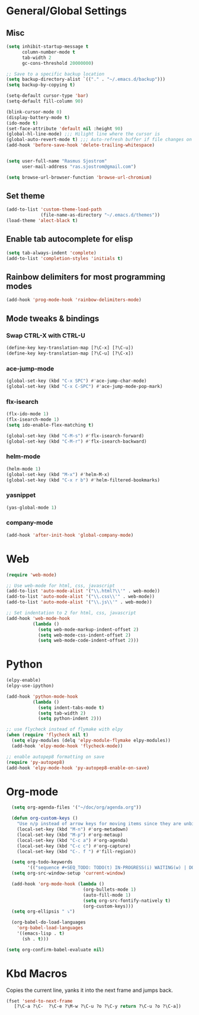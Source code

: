 
* General/Global Settings
** Misc
#+BEGIN_SRC emacs-lisp
(setq inhibit-startup-message t
      column-number-mode t
      tab-width 2
      gc-cons-threshold 20000000)

;; Save to a specific backup location
(setq backup-directory-alist `(("." . "~/.emacs.d/backup")))
(setq backup-by-copying t)

(setq-default cursor-type 'bar)
(setq-default fill-column 90)

(blink-cursor-mode 0)
(display-battery-mode t)
(ido-mode t)
(set-face-attribute 'default nil :height 90)
(global-hl-line-mode) ;;; Hilight line where the cursor is
(global-auto-revert-mode t) ;;; Auto-refresh buffer if file changes on disk
(add-hook 'before-save-hook 'delete-trailing-whitespace)


(setq user-full-name "Rasmus Sjostrom"
      user-mail-address "ras.sjostrom@gmail.com")

(setq browse-url-browser-function 'browse-url-chromium)
#+END_SRC

** Set theme
#+BEGIN_SRC emacs-lisp
(add-to-list 'custom-theme-load-path
             (file-name-as-directory "~/.emacs.d/themes"))
(load-theme 'alect-black t)
#+END_SRC

** Enable tab autocomplete for elisp
#+BEGIN_SRC emacs-lisp
(setq tab-always-indent 'complete)
(add-to-list 'completion-styles 'initials t)
#+END_SRC

** Rainbow delimiters for most programming modes
#+BEGIN_SRC emacs-lisp
(add-hook 'prog-mode-hook 'rainbow-delimiters-mode)
#+END_SRC

** Mode tweaks & bindings
*** Swap CTRL-X with CTRL-U
#+BEGIN_SRC emacs-lisp
(define-key key-translation-map [?\C-x] [?\C-u])
(define-key key-translation-map [?\C-u] [?\C-x])
#+END_SRC

*** ace-jump-mode
#+BEGIN_SRC emacs-lisp
(global-set-key (kbd "C-x SPC") #'ace-jump-char-mode)
(global-set-key (kbd "C-x C-SPC") #'ace-jump-mode-pop-mark)
#+END_SRC

*** flx-isearch
#+BEGIN_SRC emacs-lisp
(flx-ido-mode 1)
(flx-isearch-mode 1)
(setq ido-enable-flex-matching t)

(global-set-key (kbd "C-M-s") #'flx-isearch-forward)
(global-set-key (kbd "C-M-r") #'flx-isearch-backward)
#+END_SRC

*** helm-mode
#+BEGIN_SRC emacs-lisp
(helm-mode 1)
(global-set-key (kbd "M-x") #'helm-M-x)
(global-set-key (kbd "C-x r b") #'helm-filtered-bookmarks)
#+END_SRC

*** yasnippet
#+BEGIN_SRC emacs-lisp
(yas-global-mode 1)
#+END_SRC

*** company-mode
#+BEGIN_SRC emacs-lisp
(add-hook 'after-init-hook 'global-company-mode)
#+END_SRC

* Web
#+BEGIN_SRC emacs-lisp
(require 'web-mode)

;; Use web-mode for html, css, javascript
(add-to-list 'auto-mode-alist '("\\.html?\\'" . web-mode))
(add-to-list 'auto-mode-alist '("\\.css\\'" . web-mode))
(add-to-list 'auto-mode-alist '("\\.js\\'" . web-mode))

;; Set indentation to 2 for html, css, javascript
(add-hook 'web-mode-hook
          (lambda ()
            (setq web-mode-markup-indent-offset 2)
            (setq web-mode-css-indent-offset 2)
            (setq web-mode-code-indent-offset 2)))
#+END_SRC

* Python
#+BEGIN_SRC emacs-lisp
(elpy-enable)
(elpy-use-ipython)

(add-hook 'python-mode-hook
          (lambda ()
            (setq indent-tabs-mode t)
            (setq tab-width 2)
            (setq python-indent 2)))

;; use flycheck instead of flymake with elpy
(when (require 'flycheck nil t)
  (setq elpy-modules (delq 'elpy-module-flymake elpy-modules))
  (add-hook 'elpy-mode-hook 'flycheck-mode))

;; enable autopep8 formatting on save
(require 'py-autopep8)
(add-hook 'elpy-mode-hook 'py-autopep8-enable-on-save)
#+END_SRC

* Org-mode
#+BEGIN_SRC emacs-lisp
  (setq org-agenda-files '("~/doc/org/agenda.org"))

  (defun org-custom-keys ()
    "Use n/p instead of arrow keys for moving items since they are unbinded."
    (local-set-key (kbd "M-n") #'org-metadown)
    (local-set-key (kbd "M-p") #'org-metaup)
    (local-set-key (kbd "C-c a") #'org-agenda)
    (local-set-key (kbd "C-c c") #'org-capture)
    (local-set-key (kbd "C-. f ") #'fill-region))

  (setq org-todo-keywords
        '(("sequence #+SEQ_TODO: TODO(t) IN-PROGRESS(i) WAITING(w) | DONE(d) CANCELLED(c)")))
  (setq org-src-window-setup 'current-window)

  (add-hook 'org-mode-hook (lambda ()
                             (org-bullets-mode 1)
                             (auto-fill-mode 1)
                             (setq org-src-fontify-natively t)
                             (org-custom-keys)))
  (setq org-ellipsis " ⤵")

  (org-babel-do-load-languages
    'org-babel-load-languages
    '((emacs-lisp . t)
      (sh . t)))

(setq org-confirm-babel-evaluate nil)
#+END_SRC

* Kbd Macros
Copies the current line, yanks it into the next frame and jumps back.
#+BEGIN_SRC emacs-lisp
(fset 'send-to-next-frame
   [?\C-a ?\C-  ?\C-e ?\M-w ?\C-u ?o ?\C-y return ?\C-u ?o ?\C-a])
#+END_SRC
